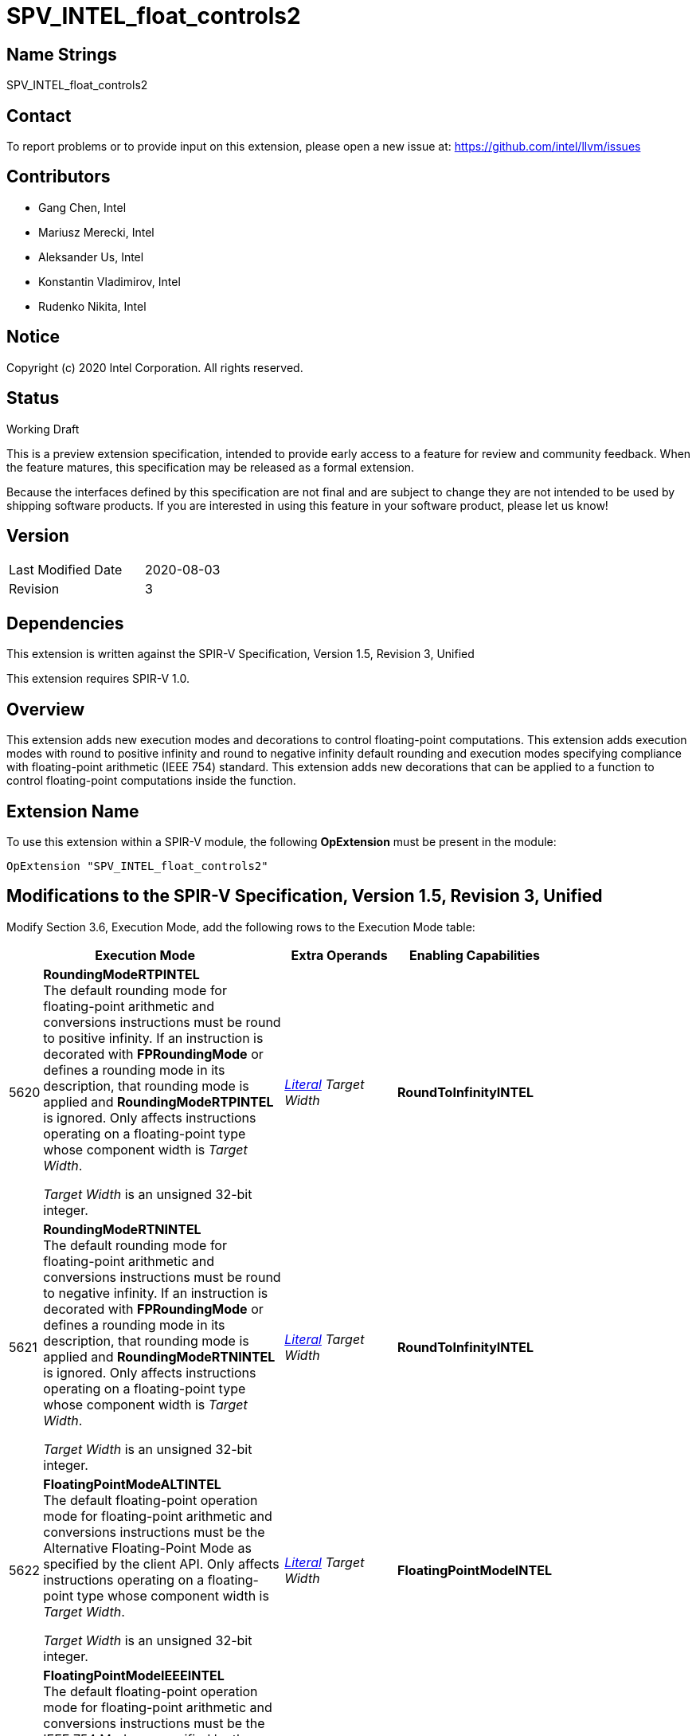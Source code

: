 SPV_INTEL_float_controls2
=========================

Name Strings
------------

SPV_INTEL_float_controls2

Contact
-------

To report problems or to provide input on this extension, please open a new issue at:
https://github.com/intel/llvm/issues

Contributors
------------

- Gang Chen, Intel
- Mariusz Merecki, Intel
- Aleksander Us, Intel
- Konstantin Vladimirov, Intel
- Rudenko Nikita, Intel



Notice
------

Copyright (c) 2020 Intel Corporation. All rights reserved.

Status
------

Working Draft

This is a preview extension specification, intended to provide early access to a feature for review and community feedback. When the feature matures, this specification may be released as a formal extension.

Because the interfaces defined by this specification are not final and are subject to change they are not intended to be used by shipping software products. If you are interested in using this feature in your software product, please let us know!


Version
-------

[width="40%",cols="25,25"]
|========================================
| Last Modified Date | 2020-08-03
| Revision           | 3
|========================================

Dependencies
------------

This extension is written against the SPIR-V Specification,
Version 1.5, Revision 3, Unified

This extension requires SPIR-V 1.0.

Overview
--------

This extension adds new execution modes and decorations to control floating-point computations.
This extension adds execution modes with round to positive infinity and round to negative infinity default rounding
and execution modes specifying compliance with floating-point arithmetic (IEEE 754) standard.
This extension adds new decorations that can be applied to a function to control floating-point computations inside the function.


Extension Name
--------------

To use this extension within a SPIR-V module, the following
*OpExtension* must be present in the module:

----
OpExtension "SPV_INTEL_float_controls2"
----

Modifications to the SPIR-V Specification, Version 1.5, Revision 3, Unified
---------------------------------------------------------------------------

Modify Section 3.6, Execution Mode, add the following rows to the Execution Mode table:

--
[cols="1,20,10,10",options="header",width = "80%"]
|====
  2+^| Execution Mode  | Extra Operands | Enabling Capabilities
| 5620 | *RoundingModeRTPINTEL* +
The default rounding mode for floating-point arithmetic and conversions instructions must be round to positive infinity.
If an instruction is decorated with *FPRoundingMode* or defines a rounding mode in its description, that rounding mode is applied and *RoundingModeRTPINTEL* is ignored.
Only affects instructions operating on a floating-point type whose component width is _Target Width_.

_Target Width_ is an unsigned 32-bit integer.
| <<Literal, 'Literal'>>  _Target Width_ | *RoundToInfinityINTEL*
| 5621 | *RoundingModeRTNINTEL* +
The default rounding mode for floating-point arithmetic and conversions instructions must be round to negative infinity.
If an instruction is decorated with *FPRoundingMode* or defines a rounding mode in its description, that rounding mode is applied and *RoundingModeRTNINTEL* is ignored.
Only affects instructions operating on a floating-point type whose component width is _Target Width_.

_Target Width_ is an unsigned 32-bit integer.
| <<Literal, 'Literal'>> _Target Width_ | *RoundToInfinityINTEL*
  | 5622 | *FloatingPointModeALTINTEL* +
The default floating-point operation mode for floating-point arithmetic and conversions instructions must be the Alternative Floating-Point Mode as specified by the client API.
Only affects instructions operating on a floating-point type whose component width is _Target Width_.

_Target Width_ is an unsigned 32-bit integer.
| <<Literal, 'Literal'>> _Target Width_ | *FloatingPointModeINTEL*
| 5623 | *FloatingPointModeIEEEINTEL* +
The default floating-point operation mode for floating-point arithmetic and conversions instructions must be the IEEE 754 Mode as specified by the client API.
Only affects instructions operating on a floating-point type whose component width is _Target Width_.

_Target Width_ is an unsigned 32-bit integer.
| <<Literal, 'Literal'>> _Target Width_ | *FloatingPointModeINTEL*
|====
--
Modify Section 3 Binary form, add new sub-sections after 3.16 FP Rounding Mode:
--
[[FP_Denorm_Mode]]*3.17. FP Denorm Mode*

Denormalized values handling mode.

[cols="^.^1,15,15",options="header",width = "50%"]
|====
2+^.^| FP Denorm Mode | Enabling Capabilities
| 0x0 | *Preserve* +
Denormalized values must be preserved. |
| 0x1 | *FlushToZero* +
Denormalized values must be flushed to zero. |
|====
[[FP_Operation_Mode]]*3.18. FP Operation Mode*

Floating-point operation mode.

[cols="^.^1,15,15",options="header",width = "50%"]
|====
2+^.^| FP Operation Mode | Enabling Capabilities
| 0x0 | *IEEE* +
Floating-point operation mode is IEEE 754 Mode. |
| 0x1 | *ALT* +
Floating-point operation mode is Alternative Mode. |
|====
--

Modify Section 3.20, Decoration, add the following rows to the Decoration table:

--
[cols="1,20,5,5,10",options="header",width = "80%"]
|====
  2+^| Decoration  2+| Extra Operands | Enabling Capabilities
| 5822 | *FunctionRoundingModeINTEL* +
Apply to a function to overwrite the default rounding mode for all floating-point arithmetic and conversion instructions inside the function.
Only affects instructions operating on a floating-point type whose component width is _Target Width_.

_Target Width_ is an unsigned 32-bit integer.
|<<Literal, 'Literal'>> +
_Target Width_|<<FP_Rounding_Mode, 'FP Rounding Mode'>> +
_FP Rounding Mode_| *FunctionFloatControlINTEL*
| 5823 | *FunctionDenormModeINTEL* +
Apply to a function to overwrite the default mode of handling denormalized values for all floating-point arithmetic and conversion instructions inside the function.
Only affects instructions operating on a floating-point type whose component width is _Target Width_.

_Target Width_ is an unsigned 32-bit integer.
|<<Literal, 'Literal'>> +
_Target Width_|<<FP_Denorm_Mode, 'FP Denorm Mode'>> +
_FP Denorm Mode_| *FunctionFloatControlINTEL*
| 6080 | *FunctionFloatingPointModeINTEL* +
Apply to a function to overwrite the default floating-point operation mode for all floating-point arithmetic and conversion instructions inside the function.
Only affects instructions operating on a floating-point type whose component width is _Target Width_.

_Target Width_ is an unsigned 32-bit integer.
|<<Literal, 'Literal'>> +
_Target Width_|<<FP_Operation_Mode, 'FP_Operation_Mode'>> +
 _FP Operation Mode_| *FunctionFloatControlINTEL*
|====

Modify Section 3.31, Capability, add the following rows the 'Capability' table:
--
[cols="1,20,10",options="header",width = "80%"]
|====
  2+^| Capability      |     Implicitly Declares
| 5582 | *RoundToInfinityINTEL* +
Module uses *RoundingModeRTNINTEL* or *RoundingModeRTPINTEL* execution modes.
|
| 5583 | *FloatingPointModeINTEL* +
Module uses *FloatingPointModeIEEEINTEL* or *FloatingPointModeALTINTEL* execution modes.
|
| 5821 | *FunctionFloatControlINTEL* +
Module uses *FunctionRoundingModeINTEL*, *FunctionDenormModeINTEL* or *FunctionFloatingPointModeINTEL* decorations.
|
|====
--

Issues
------
--

Revision History
----------------

[cols="5,15,15,70"]
[grid="rows"]
[options="header"]
|========================================
|Rev|Date|Author|Changes
|1|2020-04-17|Mariusz Merecki|Initial revision
|2|2020-04-24|Mariusz Merecki|Assigned token numbers to *RoundToInfinityINTEL* and *FloatingPointModeINTEL*
|3|2020-08-03|Mariusz Merecki|Rebased to SPIR-V Version 1.5, Revision 3, Unified. Added *FunctionFloatControlINTEL* capability and *FunctionRoundingModeINTEL*, *FunctionDenormModeINTEL*, *FunctionFloatingPointModeINTEL* decorations
|========================================
